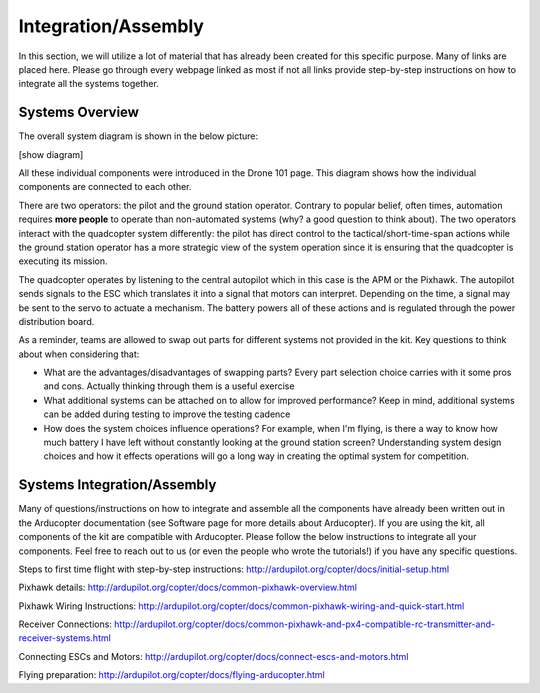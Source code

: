 Integration/Assembly
=========================================

In this section, we will utilize a lot of material that has already been created for this specific purpose. Many of links are placed here. Please go through every webpage linked as most if not all links provide step-by-step instructions on how to integrate all the systems together.

Systems Overview
**************

The overall system diagram is shown in the below picture:

[show diagram]

All these individual components were introduced in the Drone 101 page. This diagram shows how the individual components are connected to each other. 

There are two operators: the pilot and the ground station operator. Contrary to popular belief, often times, automation requires **more people** to operate than non-automated systems (why? a good question to think about). The two operators interact with the quadcopter system differently: the pilot has direct control to the tactical/short-time-span actions while the ground station operator has a more strategic view of the system operation since it is ensuring that the quadcopter is executing its mission. 

The quadcopter operates by listening to the central autopilot which in this case is the APM or the Pixhawk. The autopilot sends signals to the ESC which translates it into a signal that motors can interpret. Depending on the time, a signal may be sent to the servo to actuate a mechanism. The battery powers all of these actions and is regulated through the power distribution board. 

As a reminder, teams are allowed to swap out parts for different systems not provided in the kit. Key questions to think about when considering that: 

- What are the advantages/disadvantages of swapping parts? Every part selection choice carries with it some pros and cons. Actually thinking through them is a useful exercise
- What additional systems can be attached on to allow for improved performance? Keep in mind, additional systems can be added during testing to improve the testing cadence
- How does the system choices influence operations? For example, when I'm flying, is there a way to know how much battery I have left without constantly looking at the ground station screen? Understanding system design choices and how it effects operations will go a long way in creating the optimal system for competition.

Systems Integration/Assembly
**************

Many of questions/instructions on how to integrate and assemble all the components have already been written out in the Arducopter documentation (see Software page for more details about Arducopter). If you are using the kit, all components of the kit are compatible with Arducopter. Please follow the below instructions to integrate all your components. Feel free to reach out to us (or even the people who wrote the tutorials!) if you have any specific questions.

Steps to first time flight with step-by-step instructions: http://ardupilot.org/copter/docs/initial-setup.html

Pixhawk details: http://ardupilot.org/copter/docs/common-pixhawk-overview.html

Pixhawk Wiring Instructions: http://ardupilot.org/copter/docs/common-pixhawk-wiring-and-quick-start.html

Receiver Connections: http://ardupilot.org/copter/docs/common-pixhawk-and-px4-compatible-rc-transmitter-and-receiver-systems.html

Connecting ESCs and Motors: http://ardupilot.org/copter/docs/connect-escs-and-motors.html

Flying preparation: http://ardupilot.org/copter/docs/flying-arducopter.html


